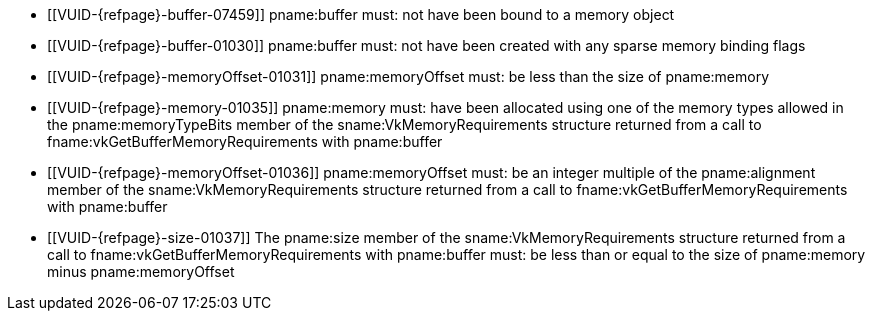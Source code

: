 // Copyright 2020-2023 The Khronos Group Inc.
//
// SPDX-License-Identifier: CC-BY-4.0

// Common Valid Usage
// Common to binding any memory to a buffer
  * [[VUID-{refpage}-buffer-07459]]
    pname:buffer must: not have been bound to a memory object
  * [[VUID-{refpage}-buffer-01030]]
    pname:buffer must: not have been created with any sparse memory binding
    flags
  * [[VUID-{refpage}-memoryOffset-01031]]
    pname:memoryOffset must: be less than the size of pname:memory
  * [[VUID-{refpage}-memory-01035]]
    pname:memory must: have been allocated using one of the memory types
    allowed in the pname:memoryTypeBits member of the
    sname:VkMemoryRequirements structure returned from a call to
    fname:vkGetBufferMemoryRequirements with pname:buffer
  * [[VUID-{refpage}-memoryOffset-01036]]
    pname:memoryOffset must: be an integer multiple of the pname:alignment
    member of the sname:VkMemoryRequirements structure returned from a call
    to fname:vkGetBufferMemoryRequirements with pname:buffer
  * [[VUID-{refpage}-size-01037]]
    The pname:size member of the sname:VkMemoryRequirements structure
    returned from a call to fname:vkGetBufferMemoryRequirements with
    pname:buffer must: be less than or equal to the size of pname:memory
    minus pname:memoryOffset
ifdef::VK_VERSION_1_1,VK_KHR_dedicated_allocation[]
  * [[VUID-{refpage}-buffer-01444]]
    If pname:buffer requires a dedicated allocation (as reported by
    flink:vkGetBufferMemoryRequirements2 in
    slink:VkMemoryDedicatedRequirements::pname:requiresDedicatedAllocation
    for pname:buffer), pname:memory must: have been allocated with
    slink:VkMemoryDedicatedAllocateInfo::pname:buffer equal to pname:buffer
  * [[VUID-{refpage}-memory-01508]]
    If the sname:VkMemoryAllocateInfo provided when pname:memory was
    allocated included a slink:VkMemoryDedicatedAllocateInfo structure in
    its pname:pNext chain, and
    slink:VkMemoryDedicatedAllocateInfo::pname:buffer was not
    dlink:VK_NULL_HANDLE, then pname:buffer must: equal
    slink:VkMemoryDedicatedAllocateInfo::pname:buffer, and
    pname:memoryOffset must: be zero
endif::VK_VERSION_1_1,VK_KHR_dedicated_allocation[]
ifdef::VK_VERSION_1_1[]
  * [[VUID-{refpage}-None-01898]]
    If pname:buffer was created with the
    ename:VK_BUFFER_CREATE_PROTECTED_BIT bit set, the buffer must: be bound
    to a memory object allocated with a memory type that reports
    ename:VK_MEMORY_PROPERTY_PROTECTED_BIT
  * [[VUID-{refpage}-None-01899]]
    If pname:buffer was created with the
    ename:VK_BUFFER_CREATE_PROTECTED_BIT bit not set, the buffer must: not
    be bound to a memory object allocated with a memory type that reports
    ename:VK_MEMORY_PROPERTY_PROTECTED_BIT
endif::VK_VERSION_1_1[]
ifdef::VK_NV_dedicated_allocation[]
  * [[VUID-{refpage}-buffer-01038]]
    If pname:buffer was created with
    slink:VkDedicatedAllocationBufferCreateInfoNV::pname:dedicatedAllocation
    equal to ename:VK_TRUE, pname:memory must: have been allocated with
    slink:VkDedicatedAllocationMemoryAllocateInfoNV::pname:buffer equal to a
    buffer handle created with identical creation parameters to pname:buffer
    and pname:memoryOffset must: be zero
ifndef::VK_VERSION_1_1,VK_KHR_dedicated_allocation[]
  * [[VUID-{refpage}-buffer-01039]]
    If pname:buffer was not created with
    slink:VkDedicatedAllocationBufferCreateInfoNV::pname:dedicatedAllocation
    equal to ename:VK_TRUE, pname:memory must: not have been allocated
    dedicated for a specific buffer or image
endif::VK_VERSION_1_1,VK_KHR_dedicated_allocation[]
ifdef::VK_VERSION_1_1,VK_KHR_dedicated_allocation[]
ifndef::VKSC_VERSION_1_0[]
  * [[VUID-{refpage}-apiVersion-07920]]
    If the apiext:VK_KHR_dedicated_allocation extension is not enabled,
    slink:VkPhysicalDeviceProperties::pname:apiVersion is less than Vulkan
    1.1, and pname:buffer was not created with
    slink:VkDedicatedAllocationBufferCreateInfoNV::pname:dedicatedAllocation
    equal to ename:VK_TRUE, pname:memory must: not have been allocated
    dedicated for a specific buffer or image
endif::VKSC_VERSION_1_0[]
endif::VK_VERSION_1_1,VK_KHR_dedicated_allocation[]
endif::VK_NV_dedicated_allocation[]
ifdef::VK_VERSION_1_1,VK_KHR_external_memory[]
  * [[VUID-{refpage}-memory-02726]]
    If the value of slink:VkExportMemoryAllocateInfo::pname:handleTypes used
    to allocate pname:memory is not `0`, it must: include at least one of
    the handles set in
    slink:VkExternalMemoryBufferCreateInfo::pname:handleTypes when
    pname:buffer was created
ifndef::VK_ANDROID_external_memory_android_hardware_buffer[]
  * [[VUID-{refpage}-memory-02727]]
    If pname:memory was allocated by a memory import operation, the external
    handle type of the imported memory must: also have been set in
    slink:VkExternalMemoryBufferCreateInfo::pname:handleTypes when
    pname:buffer was created
endif::VK_ANDROID_external_memory_android_hardware_buffer[]
ifdef::VK_ANDROID_external_memory_android_hardware_buffer[]
  * [[VUID-{refpage}-memory-02985]]
    If pname:memory was allocated by a memory import operation, that is not
    slink:VkImportAndroidHardwareBufferInfoANDROID with a non-`NULL`
    pname:buffer value, the external handle type of the imported memory
    must: also have been set in
    slink:VkExternalMemoryBufferCreateInfo::pname:handleTypes when
    pname:buffer was created
  * [[VUID-{refpage}-memory-02986]]
    If pname:memory was allocated with the
    slink:VkImportAndroidHardwareBufferInfoANDROID memory import operation
    with a non-`NULL` pname:buffer value,
    ename:VK_EXTERNAL_MEMORY_HANDLE_TYPE_ANDROID_HARDWARE_BUFFER_BIT_ANDROID
    must: also have been set in
    slink:VkExternalMemoryBufferCreateInfo::pname:handleTypes when
    pname:buffer was created
endif::VK_ANDROID_external_memory_android_hardware_buffer[]
endif::VK_VERSION_1_1,VK_KHR_external_memory[]
ifdef::VK_VERSION_1_2,VK_KHR_buffer_device_address[]
  * [[VUID-{refpage}-bufferDeviceAddress-03339]]
    If the
    slink:VkPhysicalDeviceBufferDeviceAddressFeatures::pname:bufferDeviceAddress
    feature is enabled and pname:buffer was created with the
    ename:VK_BUFFER_USAGE_SHADER_DEVICE_ADDRESS_BIT bit set, pname:memory
    must: have been allocated with the
    ename:VK_MEMORY_ALLOCATE_DEVICE_ADDRESS_BIT bit set
endif::VK_VERSION_1_2,VK_KHR_buffer_device_address[]
ifdef::VK_FUCHSIA_buffer_collection[]
  * [[VUID-{refpage}-buffer-06408]]
    If pname:buffer was created with
    slink:VkBufferCollectionBufferCreateInfoFUCHSIA chained to
    slink:VkBufferCreateInfo::pname:pNext, pname:memory must: be allocated
    with a slink:VkImportMemoryBufferCollectionFUCHSIA chained to
    slink:VkMemoryAllocateInfo::pname:pNext
endif::VK_FUCHSIA_buffer_collection[]
ifdef::VK_EXT_descriptor_buffer[]
  * [[VUID-{refpage}-descriptorBufferCaptureReplay-08112]]
    If the slink:VkPhysicalDeviceDescriptorBufferFeaturesEXT
    ::pname:descriptorBufferCaptureReplay feature is enabled and
    pname:buffer was created with the
    ename:VK_BUFFER_CREATE_DESCRIPTOR_BUFFER_CAPTURE_REPLAY_BIT_EXT bit set,
    pname:memory must: have been allocated with the
    ename:VK_MEMORY_ALLOCATE_DEVICE_ADDRESS_BIT bit set
endif::VK_EXT_descriptor_buffer[]
// Common Valid Usage
